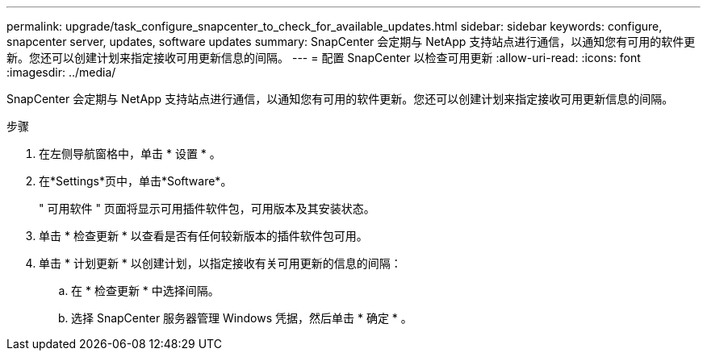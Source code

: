 ---
permalink: upgrade/task_configure_snapcenter_to_check_for_available_updates.html 
sidebar: sidebar 
keywords: configure, snapcenter server, updates, software updates 
summary: SnapCenter 会定期与 NetApp 支持站点进行通信，以通知您有可用的软件更新。您还可以创建计划来指定接收可用更新信息的间隔。 
---
= 配置 SnapCenter 以检查可用更新
:allow-uri-read: 
:icons: font
:imagesdir: ../media/


[role="lead"]
SnapCenter 会定期与 NetApp 支持站点进行通信，以通知您有可用的软件更新。您还可以创建计划来指定接收可用更新信息的间隔。

.步骤
. 在左侧导航窗格中，单击 * 设置 * 。
. 在*Settings*页中，单击*Software*。
+
" 可用软件 " 页面将显示可用插件软件包，可用版本及其安装状态。

. 单击 * 检查更新 * 以查看是否有任何较新版本的插件软件包可用。
. 单击 * 计划更新 * 以创建计划，以指定接收有关可用更新的信息的间隔：
+
.. 在 * 检查更新 * 中选择间隔。
.. 选择 SnapCenter 服务器管理 Windows 凭据，然后单击 * 确定 * 。



